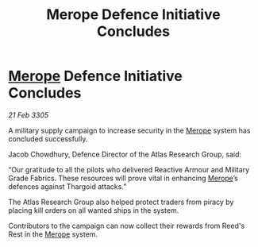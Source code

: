 :PROPERTIES:
:ID:       e781d853-38a3-4b4d-8915-d1d2af1f54d6
:END:
#+title: Merope Defence Initiative Concludes
#+filetags: :Thargoid:galnet:

* [[id:70fa34ea-bc98-40ff-97f0-e4f4538387a6][Merope]] Defence Initiative Concludes

/21 Feb 3305/

A military supply campaign to increase security in the [[id:70fa34ea-bc98-40ff-97f0-e4f4538387a6][Merope]] system has concluded successfully. 

Jacob Chowdhury, Defence Director of the Atlas Research Group, said: 

“Our gratitude to all the pilots who delivered Reactive Armour and Military Grade Fabrics. These resources will prove vital in enhancing [[id:70fa34ea-bc98-40ff-97f0-e4f4538387a6][Merope]]’s defences against Thargoid attacks.” 

The Atlas Research Group also helped protect traders from piracy by placing kill orders on all wanted ships in the system. 

Contributors to the campaign can now collect their rewards from Reed's Rest in the [[id:70fa34ea-bc98-40ff-97f0-e4f4538387a6][Merope]] system.
